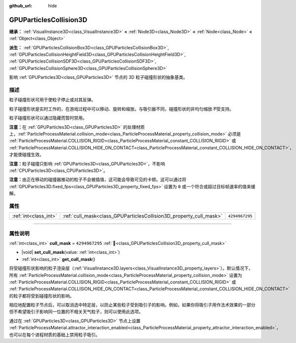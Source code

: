 :github_url: hide

.. DO NOT EDIT THIS FILE!!!
.. Generated automatically from Godot engine sources.
.. Generator: https://github.com/godotengine/godot/tree/4.3/doc/tools/make_rst.py.
.. XML source: https://github.com/godotengine/godot/tree/4.3/doc/classes/GPUParticlesCollision3D.xml.

.. _class_GPUParticlesCollision3D:

GPUParticlesCollision3D
=======================

**继承：** :ref:`VisualInstance3D<class_VisualInstance3D>` **<** :ref:`Node3D<class_Node3D>` **<** :ref:`Node<class_Node>` **<** :ref:`Object<class_Object>`

**派生：** :ref:`GPUParticlesCollisionBox3D<class_GPUParticlesCollisionBox3D>`, :ref:`GPUParticlesCollisionHeightField3D<class_GPUParticlesCollisionHeightField3D>`, :ref:`GPUParticlesCollisionSDF3D<class_GPUParticlesCollisionSDF3D>`, :ref:`GPUParticlesCollisionSphere3D<class_GPUParticlesCollisionSphere3D>`

影响 :ref:`GPUParticles3D<class_GPUParticles3D>` 节点的 3D 粒子碰撞形状的抽象基类。

.. rst-class:: classref-introduction-group

描述
----

粒子碰撞形状可用于使粒子停止或对其反弹。

粒子碰撞形状是实时工作的，在游戏过程中可以移动、旋转和缩放。与吸引器不同，碰撞形状的非均匀缩放\ *不*\ 受支持。

粒子碰撞形状可以通过隐藏而暂时禁用。

\ **注意：**\ 在 :ref:`GPUParticles3D<class_GPUParticles3D>` 的处理材质上，\ :ref:`ParticleProcessMaterial.collision_mode<class_ParticleProcessMaterial_property_collision_mode>` 必须是 :ref:`ParticleProcessMaterial.COLLISION_RIGID<class_ParticleProcessMaterial_constant_COLLISION_RIGID>` 或 :ref:`ParticleProcessMaterial.COLLISION_HIDE_ON_CONTACT<class_ParticleProcessMaterial_constant_COLLISION_HIDE_ON_CONTACT>`\ ，才能使碰撞生效。

\ **注意：**\ 粒子碰撞只影响 :ref:`GPUParticles3D<class_GPUParticles3D>`\ ，不影响 :ref:`CPUParticles3D<class_CPUParticles3D>`\ 。

\ **注意：**\ 由正在移动的碰撞器推动的粒子不会被插值，这可能会导致可见的卡顿。这可以通过将 :ref:`GPUParticles3D.fixed_fps<class_GPUParticles3D_property_fixed_fps>` 设置为 ``0`` 或一个符合或超过目标帧速率的值来缓解。

.. rst-class:: classref-reftable-group

属性
----

.. table::
   :widths: auto

   +-----------------------+--------------------------------------------------------------------+----------------+
   | :ref:`int<class_int>` | :ref:`cull_mask<class_GPUParticlesCollision3D_property_cull_mask>` | ``4294967295`` |
   +-----------------------+--------------------------------------------------------------------+----------------+

.. rst-class:: classref-section-separator

----

.. rst-class:: classref-descriptions-group

属性说明
--------

.. _class_GPUParticlesCollision3D_property_cull_mask:

.. rst-class:: classref-property

:ref:`int<class_int>` **cull_mask** = ``4294967295`` :ref:`🔗<class_GPUParticlesCollision3D_property_cull_mask>`

.. rst-class:: classref-property-setget

- |void| **set_cull_mask**\ (\ value\: :ref:`int<class_int>`\ )
- :ref:`int<class_int>` **get_cull_mask**\ (\ )

将受碰撞形状影响的粒子渲染层（\ :ref:`VisualInstance3D.layers<class_VisualInstance3D_property_layers>`\ ）。默认情况下，所有 :ref:`ParticleProcessMaterial.collision_mode<class_ParticleProcessMaterial_property_collision_mode>` 设置为 :ref:`ParticleProcessMaterial.COLLISION_RIGID<class_ParticleProcessMaterial_constant_COLLISION_RIGID>` 或 :ref:`ParticleProcessMaterial.COLLISION_HIDE_ON_CONTACT<class_ParticleProcessMaterial_constant_COLLISION_HIDE_ON_CONTACT>` 的粒子都将受到碰撞形状的影响。

相应地配置粒子节点后，可以取消选中特定层，以防止某些粒子受到吸引子的影响。例如，如果你将吸引子用作法术效果的一部分但不希望吸引子影响同一位置的不相关天气粒子，则可以使用此选项。

通过在 :ref:`GPUParticles3D<class_GPUParticles3D>` 节点上设置 :ref:`ParticleProcessMaterial.attractor_interaction_enabled<class_ParticleProcessMaterial_property_attractor_interaction_enabled>`\ ，也可以在每个进程材质的基础上禁用粒子吸引。

.. |virtual| replace:: :abbr:`virtual (本方法通常需要用户覆盖才能生效。)`
.. |const| replace:: :abbr:`const (本方法无副作用，不会修改该实例的任何成员变量。)`
.. |vararg| replace:: :abbr:`vararg (本方法除了能接受在此处描述的参数外，还能够继续接受任意数量的参数。)`
.. |constructor| replace:: :abbr:`constructor (本方法用于构造某个类型。)`
.. |static| replace:: :abbr:`static (调用本方法无需实例，可直接使用类名进行调用。)`
.. |operator| replace:: :abbr:`operator (本方法描述的是使用本类型作为左操作数的有效运算符。)`
.. |bitfield| replace:: :abbr:`BitField (这个值是由下列位标志构成位掩码的整数。)`
.. |void| replace:: :abbr:`void (无返回值。)`
